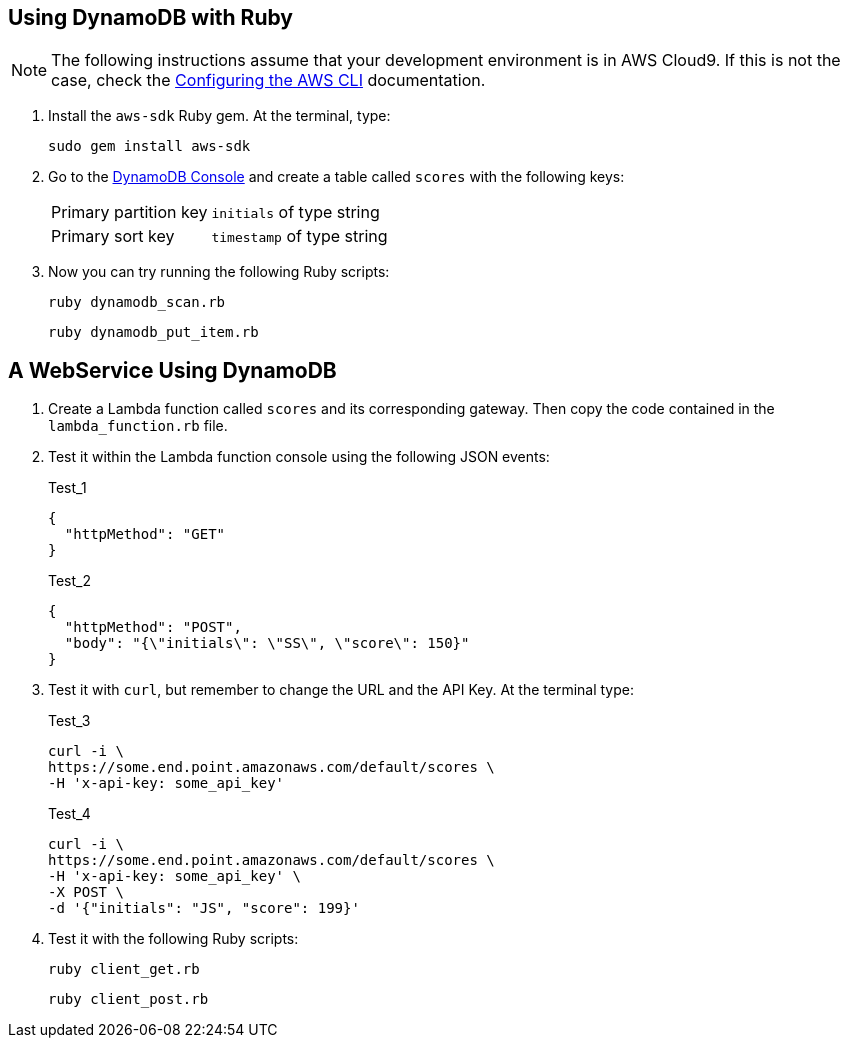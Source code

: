 == Using DynamoDB with Ruby

NOTE: The following instructions assume that your development environment is in AWS Cloud9. If this is not the case, check the https://docs.aws.amazon.com/cli/latest/userguide/cli-chap-configure.html[Configuring the AWS CLI] documentation.

. Install the `aws-sdk` Ruby gem. At the terminal, type:
+
[source, bash]
sudo gem install aws-sdk

. Go to the https://console.aws.amazon.com/dynamodb/home[DynamoDB Console] and create a table called `scores` with the following keys:
[horizontal]
Primary partition key:: `initials` of type string
Primary sort key:: `timestamp` of type string

. Now you can try running the following Ruby scripts:
+
[source, bash]
ruby dynamodb_scan.rb
+
[source, bash]
ruby dynamodb_put_item.rb

== A WebService Using DynamoDB

. Create a Lambda function called `scores` and its corresponding gateway. Then copy the code contained in the `lambda_function.rb` file.

. Test it within the Lambda function console using the following JSON events:
+
.Test_1
[source, json]
----
{
  "httpMethod": "GET"
}
----
+
.Test_2
[source, json]
----
{
  "httpMethod": "POST",
  "body": "{\"initials\": \"SS\", \"score\": 150}"
}
----

. Test it with `curl`, but remember to change the URL and the API Key. At the terminal type:
+
.Test_3
[source, bash]
----
curl -i \
https://some.end.point.amazonaws.com/default/scores \
-H 'x-api-key: some_api_key'
----
+
.Test_4
[source, bash]
----
curl -i \
https://some.end.point.amazonaws.com/default/scores \
-H 'x-api-key: some_api_key' \
-X POST \
-d '{"initials": "JS", "score": 199}'
----

. Test it with the following Ruby scripts:
+
[source, bash]
ruby client_get.rb
+
[source, bash]
ruby client_post.rb
